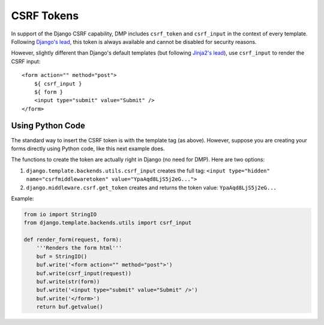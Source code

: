CSRF Tokens
====================

In support of the Django CSRF capability, DMP includes ``csrf_token`` and ``csrf_input`` in the context of every template. Following `Django's lead <https://docs.djangoproject.com/en/dev/ref/csrf/>`__, this token is always available and cannot be disabled for security reasons.

However, slightly different than Django's default templates (but following `Jinja2's lead <https://docs.djangoproject.com/en/dev/ref/csrf/#using-csrf-in-jinja2-templates>`__), use ``csrf_input`` to render the CSRF input:

::

    <form action="" method="post">
        ${ csrf_input }
        ${ form }
        <input type="submit" value="Submit" />
    </form>



Using Python Code
-----------------------------

The standard way to insert the CSRF token is with the template tag (as above).  However, suppose you are creating your forms directly using Python code, like this next example does.

The functions to create the token are actually right in Django (no need for DMP).  Here are two options:

1. ``django.template.backends.utils.csrf_input`` creates the full tag: ``<input type="hidden" name="csrfmiddlewaretoken" value="YpaAqd8LjS5j2eG...">``
2. ``django.middleware.csrf.get_token`` creates and returns the token value: ``YpaAqd8LjS5j2eG...``

Example:

.. code-block:: python

    from io import StringIO
    from django.template.backends.utils import csrf_input

    def render_form(request, form):
        '''Renders the form html'''
        buf = StringIO()
        buf.write('<form action="" method="post">')
        buf.write(csrf_input(request))
        buf.write(str(form))
        buf.write('<input type="submit" value="Submit" />')
        buf.write('</form>')
        return buf.getvalue()
